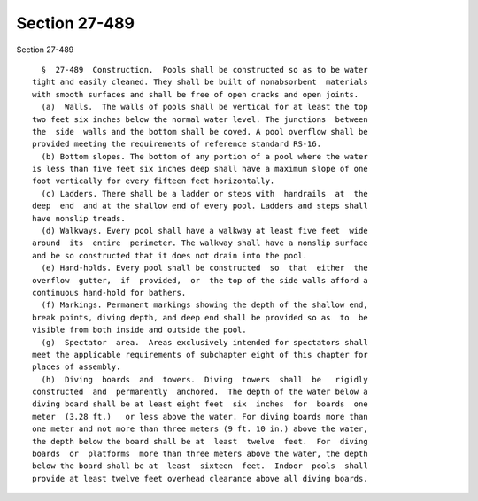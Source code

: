 Section 27-489
==============

Section 27-489 ::    
        
     
        §  27-489  Construction.  Pools shall be constructed so as to be water
      tight and easily cleaned. They shall be built of nonabsorbent  materials
      with smooth surfaces and shall be free of open cracks and open joints.
        (a)  Walls.  The walls of pools shall be vertical for at least the top
      two feet six inches below the normal water level. The junctions  between
      the  side  walls and the bottom shall be coved. A pool overflow shall be
      provided meeting the requirements of reference standard RS-16.
        (b) Bottom slopes. The bottom of any portion of a pool where the water
      is less than five feet six inches deep shall have a maximum slope of one
      foot vertically for every fifteen feet horizontally.
        (c) Ladders. There shall be a ladder or steps with  handrails  at  the
      deep  end  and at the shallow end of every pool. Ladders and steps shall
      have nonslip treads.
        (d) Walkways. Every pool shall have a walkway at least five feet  wide
      around  its  entire  perimeter. The walkway shall have a nonslip surface
      and be so constructed that it does not drain into the pool.
        (e) Hand-holds. Every pool shall be constructed  so  that  either  the
      overflow  gutter,  if  provided,  or  the top of the side walls afford a
      continuous hand-hold for bathers.
        (f) Markings. Permanent markings showing the depth of the shallow end,
      break points, diving depth, and deep end shall be provided so as  to  be
      visible from both inside and outside the pool.
        (g)  Spectator  area.  Areas exclusively intended for spectators shall
      meet the applicable requirements of subchapter eight of this chapter for
      places of assembly.
        (h)  Diving  boards  and  towers.  Diving  towers  shall  be   rigidly
      constructed  and  permanently  anchored.  The depth of the water below a
      diving board shall be at least eight feet  six  inches  for  boards  one
      meter  (3.28 ft.)   or less above the water. For diving boards more than
      one meter and not more than three meters (9 ft. 10 in.) above the water,
      the depth below the board shall be at  least  twelve  feet.  For  diving
      boards  or  platforms  more than three meters above the water, the depth
      below the board shall be at  least  sixteen  feet.  Indoor  pools  shall
      provide at least twelve feet overhead clearance above all diving boards.
    
    
    
    
    
    
    
